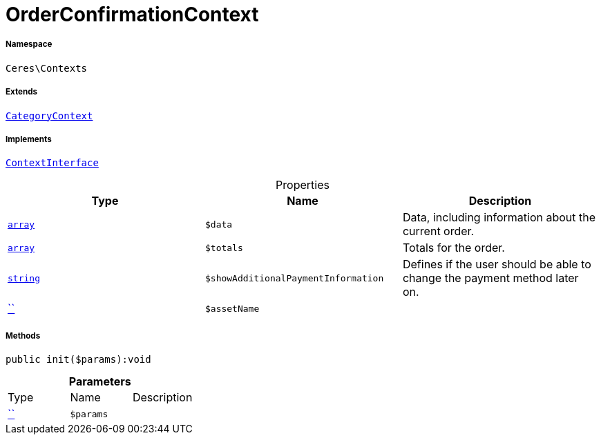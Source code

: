 :table-caption!:
:example-caption!:
:source-highlighter: prettify
:sectids!:
[[ceres__orderconfirmationcontext]]
= OrderConfirmationContext





===== Namespace

`Ceres\Contexts`

===== Extends
xref:Ceres/Contexts/CategoryContext.adoc#[`CategoryContext`]

===== Implements
xref:5.0.0@plugin-io::IO/Helper/ContextInterface.adoc#[`ContextInterface`]



.Properties
|===
|Type |Name |Description

|link:http://php.net/array[`array`^]
a|`$data`
|Data, including information about the current order.|link:http://php.net/array[`array`^]
a|`$totals`
|Totals for the order.|link:http://php.net/string[`string`^]
a|`$showAdditionalPaymentInformation`
|Defines if the user should be able to change the payment method later on.|         xref:5.0.0@plugin-::.adoc#[``]
a|`$assetName`
|
|===


===== Methods

[source%nowrap, php]
[#init]
----

public init($params):void

----









.*Parameters*
|===
|Type |Name |Description
|         xref:5.0.0@plugin-::.adoc#[``]
a|`$params`
|
|===


